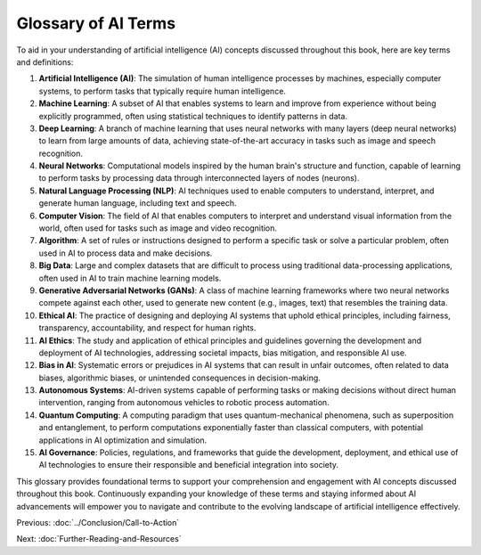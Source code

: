 Glossary of AI Terms
------

To aid in your understanding of artificial intelligence (AI) concepts discussed throughout this book, here are key terms and definitions:

1. **Artificial Intelligence (AI)**: The simulation of human intelligence processes by machines, especially computer systems, to perform tasks that typically require human intelligence.
    
2. **Machine Learning**: A subset of AI that enables systems to learn and improve from experience without being explicitly programmed, often using statistical techniques to identify patterns in data.
    
3. **Deep Learning**: A branch of machine learning that uses neural networks with many layers (deep neural networks) to learn from large amounts of data, achieving state-of-the-art accuracy in tasks such as image and speech recognition.
    
4. **Neural Networks**: Computational models inspired by the human brain's structure and function, capable of learning to perform tasks by processing data through interconnected layers of nodes (neurons).
    
5. **Natural Language Processing (NLP)**: AI techniques used to enable computers to understand, interpret, and generate human language, including text and speech.
    
6. **Computer Vision**: The field of AI that enables computers to interpret and understand visual information from the world, often used for tasks such as image and video recognition.
    
7. **Algorithm**: A set of rules or instructions designed to perform a specific task or solve a particular problem, often used in AI to process data and make decisions.
    
8. **Big Data**: Large and complex datasets that are difficult to process using traditional data-processing applications, often used in AI to train machine learning models.
    
9. **Generative Adversarial Networks (GANs)**: A class of machine learning frameworks where two neural networks compete against each other, used to generate new content (e.g., images, text) that resembles the training data.
    
10. **Ethical AI**: The practice of designing and deploying AI systems that uphold ethical principles, including fairness, transparency, accountability, and respect for human rights.
    
11. **AI Ethics**: The study and application of ethical principles and guidelines governing the development and deployment of AI technologies, addressing societal impacts, bias mitigation, and responsible AI use.
    
12. **Bias in AI**: Systematic errors or prejudices in AI systems that can result in unfair outcomes, often related to data biases, algorithmic biases, or unintended consequences in decision-making.
    
13. **Autonomous Systems**: AI-driven systems capable of performing tasks or making decisions without direct human intervention, ranging from autonomous vehicles to robotic process automation.
    
14. **Quantum Computing**: A computing paradigm that uses quantum-mechanical phenomena, such as superposition and entanglement, to perform computations exponentially faster than classical computers, with potential applications in AI optimization and simulation.
    
15. **AI Governance**: Policies, regulations, and frameworks that guide the development, deployment, and ethical use of AI technologies to ensure their responsible and beneficial integration into society.
    

This glossary provides foundational terms to support your comprehension and engagement with AI concepts discussed throughout this book. Continuously expanding your knowledge of these terms and staying informed about AI advancements will empower you to navigate and contribute to the evolving landscape of artificial intelligence effectively.

Previous: :doc:`../Conclusion/Call-to-Action`

Next: :doc:`Further-Reading-and-Resources`
